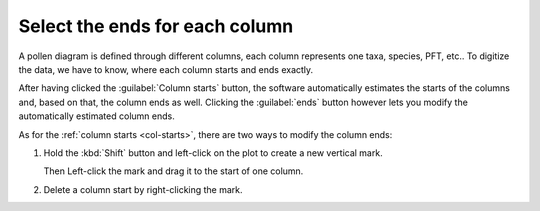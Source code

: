 .. _col-ends:

Select the ends for each column
===============================
A pollen diagram is defined through different columns, each column
represents one taxa, species, PFT, etc.. To digitize the data, we have to know,
where each column starts and ends exactly.

After having clicked the :guilabel:`Column starts` button, the software
automatically estimates the starts of the columns and, based on that, the
column ends as well. Clicking the :guilabel:`ends` button however lets
you modify the automatically estimated column ends.

.. image:: full-columns-widget.png
    :width: 50%
    :align: center

As for the :ref:`column starts <col-starts>`, there are two ways to modify
the column ends:

1. Hold the :kbd:`Shift` button and left-click on the plot to create a
   new vertical mark.

   Then Left-click the mark and drag it to the start of one column.
2. Delete a column start by right-clicking the mark.

.. seealso::

    - :ref:`align-cols`
    - :ref:`col-starts`
